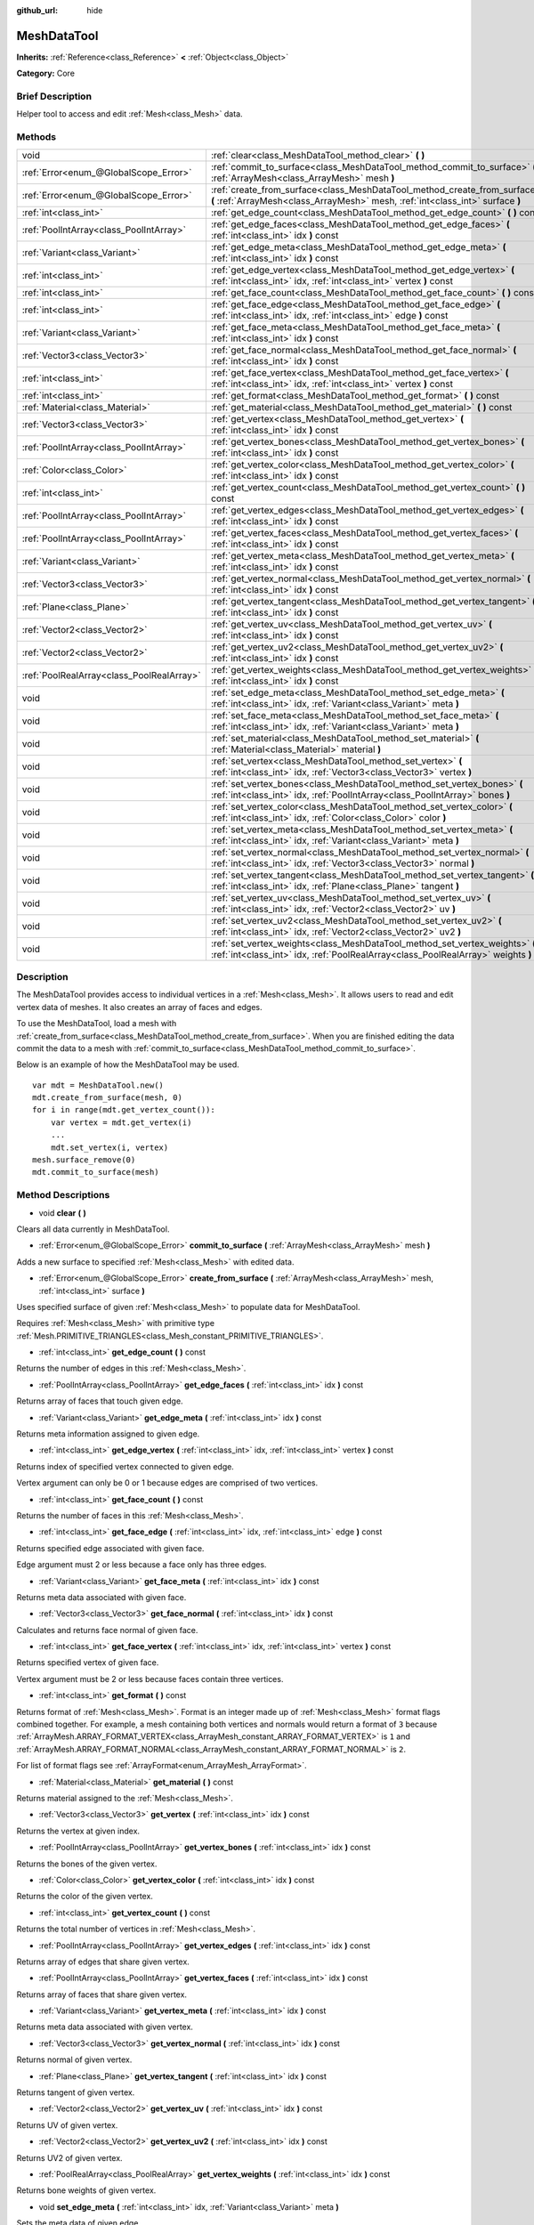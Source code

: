 :github_url: hide

.. Generated automatically by doc/tools/makerst.py in Godot's source tree.
.. DO NOT EDIT THIS FILE, but the MeshDataTool.xml source instead.
.. The source is found in doc/classes or modules/<name>/doc_classes.

.. _class_MeshDataTool:

MeshDataTool
============

**Inherits:** :ref:`Reference<class_Reference>` **<** :ref:`Object<class_Object>`

**Category:** Core

Brief Description
-----------------

Helper tool to access and edit :ref:`Mesh<class_Mesh>` data.

Methods
-------

+-------------------------------------------+------------------------------------------------------------------------------------------------------------------------------------------------------------------+
| void                                      | :ref:`clear<class_MeshDataTool_method_clear>` **(** **)**                                                                                                        |
+-------------------------------------------+------------------------------------------------------------------------------------------------------------------------------------------------------------------+
| :ref:`Error<enum_@GlobalScope_Error>`     | :ref:`commit_to_surface<class_MeshDataTool_method_commit_to_surface>` **(** :ref:`ArrayMesh<class_ArrayMesh>` mesh **)**                                         |
+-------------------------------------------+------------------------------------------------------------------------------------------------------------------------------------------------------------------+
| :ref:`Error<enum_@GlobalScope_Error>`     | :ref:`create_from_surface<class_MeshDataTool_method_create_from_surface>` **(** :ref:`ArrayMesh<class_ArrayMesh>` mesh, :ref:`int<class_int>` surface **)**      |
+-------------------------------------------+------------------------------------------------------------------------------------------------------------------------------------------------------------------+
| :ref:`int<class_int>`                     | :ref:`get_edge_count<class_MeshDataTool_method_get_edge_count>` **(** **)** const                                                                                |
+-------------------------------------------+------------------------------------------------------------------------------------------------------------------------------------------------------------------+
| :ref:`PoolIntArray<class_PoolIntArray>`   | :ref:`get_edge_faces<class_MeshDataTool_method_get_edge_faces>` **(** :ref:`int<class_int>` idx **)** const                                                      |
+-------------------------------------------+------------------------------------------------------------------------------------------------------------------------------------------------------------------+
| :ref:`Variant<class_Variant>`             | :ref:`get_edge_meta<class_MeshDataTool_method_get_edge_meta>` **(** :ref:`int<class_int>` idx **)** const                                                        |
+-------------------------------------------+------------------------------------------------------------------------------------------------------------------------------------------------------------------+
| :ref:`int<class_int>`                     | :ref:`get_edge_vertex<class_MeshDataTool_method_get_edge_vertex>` **(** :ref:`int<class_int>` idx, :ref:`int<class_int>` vertex **)** const                      |
+-------------------------------------------+------------------------------------------------------------------------------------------------------------------------------------------------------------------+
| :ref:`int<class_int>`                     | :ref:`get_face_count<class_MeshDataTool_method_get_face_count>` **(** **)** const                                                                                |
+-------------------------------------------+------------------------------------------------------------------------------------------------------------------------------------------------------------------+
| :ref:`int<class_int>`                     | :ref:`get_face_edge<class_MeshDataTool_method_get_face_edge>` **(** :ref:`int<class_int>` idx, :ref:`int<class_int>` edge **)** const                            |
+-------------------------------------------+------------------------------------------------------------------------------------------------------------------------------------------------------------------+
| :ref:`Variant<class_Variant>`             | :ref:`get_face_meta<class_MeshDataTool_method_get_face_meta>` **(** :ref:`int<class_int>` idx **)** const                                                        |
+-------------------------------------------+------------------------------------------------------------------------------------------------------------------------------------------------------------------+
| :ref:`Vector3<class_Vector3>`             | :ref:`get_face_normal<class_MeshDataTool_method_get_face_normal>` **(** :ref:`int<class_int>` idx **)** const                                                    |
+-------------------------------------------+------------------------------------------------------------------------------------------------------------------------------------------------------------------+
| :ref:`int<class_int>`                     | :ref:`get_face_vertex<class_MeshDataTool_method_get_face_vertex>` **(** :ref:`int<class_int>` idx, :ref:`int<class_int>` vertex **)** const                      |
+-------------------------------------------+------------------------------------------------------------------------------------------------------------------------------------------------------------------+
| :ref:`int<class_int>`                     | :ref:`get_format<class_MeshDataTool_method_get_format>` **(** **)** const                                                                                        |
+-------------------------------------------+------------------------------------------------------------------------------------------------------------------------------------------------------------------+
| :ref:`Material<class_Material>`           | :ref:`get_material<class_MeshDataTool_method_get_material>` **(** **)** const                                                                                    |
+-------------------------------------------+------------------------------------------------------------------------------------------------------------------------------------------------------------------+
| :ref:`Vector3<class_Vector3>`             | :ref:`get_vertex<class_MeshDataTool_method_get_vertex>` **(** :ref:`int<class_int>` idx **)** const                                                              |
+-------------------------------------------+------------------------------------------------------------------------------------------------------------------------------------------------------------------+
| :ref:`PoolIntArray<class_PoolIntArray>`   | :ref:`get_vertex_bones<class_MeshDataTool_method_get_vertex_bones>` **(** :ref:`int<class_int>` idx **)** const                                                  |
+-------------------------------------------+------------------------------------------------------------------------------------------------------------------------------------------------------------------+
| :ref:`Color<class_Color>`                 | :ref:`get_vertex_color<class_MeshDataTool_method_get_vertex_color>` **(** :ref:`int<class_int>` idx **)** const                                                  |
+-------------------------------------------+------------------------------------------------------------------------------------------------------------------------------------------------------------------+
| :ref:`int<class_int>`                     | :ref:`get_vertex_count<class_MeshDataTool_method_get_vertex_count>` **(** **)** const                                                                            |
+-------------------------------------------+------------------------------------------------------------------------------------------------------------------------------------------------------------------+
| :ref:`PoolIntArray<class_PoolIntArray>`   | :ref:`get_vertex_edges<class_MeshDataTool_method_get_vertex_edges>` **(** :ref:`int<class_int>` idx **)** const                                                  |
+-------------------------------------------+------------------------------------------------------------------------------------------------------------------------------------------------------------------+
| :ref:`PoolIntArray<class_PoolIntArray>`   | :ref:`get_vertex_faces<class_MeshDataTool_method_get_vertex_faces>` **(** :ref:`int<class_int>` idx **)** const                                                  |
+-------------------------------------------+------------------------------------------------------------------------------------------------------------------------------------------------------------------+
| :ref:`Variant<class_Variant>`             | :ref:`get_vertex_meta<class_MeshDataTool_method_get_vertex_meta>` **(** :ref:`int<class_int>` idx **)** const                                                    |
+-------------------------------------------+------------------------------------------------------------------------------------------------------------------------------------------------------------------+
| :ref:`Vector3<class_Vector3>`             | :ref:`get_vertex_normal<class_MeshDataTool_method_get_vertex_normal>` **(** :ref:`int<class_int>` idx **)** const                                                |
+-------------------------------------------+------------------------------------------------------------------------------------------------------------------------------------------------------------------+
| :ref:`Plane<class_Plane>`                 | :ref:`get_vertex_tangent<class_MeshDataTool_method_get_vertex_tangent>` **(** :ref:`int<class_int>` idx **)** const                                              |
+-------------------------------------------+------------------------------------------------------------------------------------------------------------------------------------------------------------------+
| :ref:`Vector2<class_Vector2>`             | :ref:`get_vertex_uv<class_MeshDataTool_method_get_vertex_uv>` **(** :ref:`int<class_int>` idx **)** const                                                        |
+-------------------------------------------+------------------------------------------------------------------------------------------------------------------------------------------------------------------+
| :ref:`Vector2<class_Vector2>`             | :ref:`get_vertex_uv2<class_MeshDataTool_method_get_vertex_uv2>` **(** :ref:`int<class_int>` idx **)** const                                                      |
+-------------------------------------------+------------------------------------------------------------------------------------------------------------------------------------------------------------------+
| :ref:`PoolRealArray<class_PoolRealArray>` | :ref:`get_vertex_weights<class_MeshDataTool_method_get_vertex_weights>` **(** :ref:`int<class_int>` idx **)** const                                              |
+-------------------------------------------+------------------------------------------------------------------------------------------------------------------------------------------------------------------+
| void                                      | :ref:`set_edge_meta<class_MeshDataTool_method_set_edge_meta>` **(** :ref:`int<class_int>` idx, :ref:`Variant<class_Variant>` meta **)**                          |
+-------------------------------------------+------------------------------------------------------------------------------------------------------------------------------------------------------------------+
| void                                      | :ref:`set_face_meta<class_MeshDataTool_method_set_face_meta>` **(** :ref:`int<class_int>` idx, :ref:`Variant<class_Variant>` meta **)**                          |
+-------------------------------------------+------------------------------------------------------------------------------------------------------------------------------------------------------------------+
| void                                      | :ref:`set_material<class_MeshDataTool_method_set_material>` **(** :ref:`Material<class_Material>` material **)**                                                 |
+-------------------------------------------+------------------------------------------------------------------------------------------------------------------------------------------------------------------+
| void                                      | :ref:`set_vertex<class_MeshDataTool_method_set_vertex>` **(** :ref:`int<class_int>` idx, :ref:`Vector3<class_Vector3>` vertex **)**                              |
+-------------------------------------------+------------------------------------------------------------------------------------------------------------------------------------------------------------------+
| void                                      | :ref:`set_vertex_bones<class_MeshDataTool_method_set_vertex_bones>` **(** :ref:`int<class_int>` idx, :ref:`PoolIntArray<class_PoolIntArray>` bones **)**         |
+-------------------------------------------+------------------------------------------------------------------------------------------------------------------------------------------------------------------+
| void                                      | :ref:`set_vertex_color<class_MeshDataTool_method_set_vertex_color>` **(** :ref:`int<class_int>` idx, :ref:`Color<class_Color>` color **)**                       |
+-------------------------------------------+------------------------------------------------------------------------------------------------------------------------------------------------------------------+
| void                                      | :ref:`set_vertex_meta<class_MeshDataTool_method_set_vertex_meta>` **(** :ref:`int<class_int>` idx, :ref:`Variant<class_Variant>` meta **)**                      |
+-------------------------------------------+------------------------------------------------------------------------------------------------------------------------------------------------------------------+
| void                                      | :ref:`set_vertex_normal<class_MeshDataTool_method_set_vertex_normal>` **(** :ref:`int<class_int>` idx, :ref:`Vector3<class_Vector3>` normal **)**                |
+-------------------------------------------+------------------------------------------------------------------------------------------------------------------------------------------------------------------+
| void                                      | :ref:`set_vertex_tangent<class_MeshDataTool_method_set_vertex_tangent>` **(** :ref:`int<class_int>` idx, :ref:`Plane<class_Plane>` tangent **)**                 |
+-------------------------------------------+------------------------------------------------------------------------------------------------------------------------------------------------------------------+
| void                                      | :ref:`set_vertex_uv<class_MeshDataTool_method_set_vertex_uv>` **(** :ref:`int<class_int>` idx, :ref:`Vector2<class_Vector2>` uv **)**                            |
+-------------------------------------------+------------------------------------------------------------------------------------------------------------------------------------------------------------------+
| void                                      | :ref:`set_vertex_uv2<class_MeshDataTool_method_set_vertex_uv2>` **(** :ref:`int<class_int>` idx, :ref:`Vector2<class_Vector2>` uv2 **)**                         |
+-------------------------------------------+------------------------------------------------------------------------------------------------------------------------------------------------------------------+
| void                                      | :ref:`set_vertex_weights<class_MeshDataTool_method_set_vertex_weights>` **(** :ref:`int<class_int>` idx, :ref:`PoolRealArray<class_PoolRealArray>` weights **)** |
+-------------------------------------------+------------------------------------------------------------------------------------------------------------------------------------------------------------------+

Description
-----------

The MeshDataTool provides access to individual vertices in a :ref:`Mesh<class_Mesh>`. It allows users to read and edit vertex data of meshes. It also creates an array of faces and edges.

To use the MeshDataTool, load a mesh with :ref:`create_from_surface<class_MeshDataTool_method_create_from_surface>`. When you are finished editing the data commit the data to a mesh with :ref:`commit_to_surface<class_MeshDataTool_method_commit_to_surface>`.

Below is an example of how the MeshDataTool may be used.

::

    var mdt = MeshDataTool.new()
    mdt.create_from_surface(mesh, 0)
    for i in range(mdt.get_vertex_count()):
        var vertex = mdt.get_vertex(i)
        ...
        mdt.set_vertex(i, vertex)
    mesh.surface_remove(0)
    mdt.commit_to_surface(mesh)

Method Descriptions
-------------------

.. _class_MeshDataTool_method_clear:

- void **clear** **(** **)**

Clears all data currently in MeshDataTool.

.. _class_MeshDataTool_method_commit_to_surface:

- :ref:`Error<enum_@GlobalScope_Error>` **commit_to_surface** **(** :ref:`ArrayMesh<class_ArrayMesh>` mesh **)**

Adds a new surface to specified :ref:`Mesh<class_Mesh>` with edited data.

.. _class_MeshDataTool_method_create_from_surface:

- :ref:`Error<enum_@GlobalScope_Error>` **create_from_surface** **(** :ref:`ArrayMesh<class_ArrayMesh>` mesh, :ref:`int<class_int>` surface **)**

Uses specified surface of given :ref:`Mesh<class_Mesh>` to populate data for MeshDataTool.

Requires :ref:`Mesh<class_Mesh>` with primitive type :ref:`Mesh.PRIMITIVE_TRIANGLES<class_Mesh_constant_PRIMITIVE_TRIANGLES>`.

.. _class_MeshDataTool_method_get_edge_count:

- :ref:`int<class_int>` **get_edge_count** **(** **)** const

Returns the number of edges in this :ref:`Mesh<class_Mesh>`.

.. _class_MeshDataTool_method_get_edge_faces:

- :ref:`PoolIntArray<class_PoolIntArray>` **get_edge_faces** **(** :ref:`int<class_int>` idx **)** const

Returns array of faces that touch given edge.

.. _class_MeshDataTool_method_get_edge_meta:

- :ref:`Variant<class_Variant>` **get_edge_meta** **(** :ref:`int<class_int>` idx **)** const

Returns meta information assigned to given edge.

.. _class_MeshDataTool_method_get_edge_vertex:

- :ref:`int<class_int>` **get_edge_vertex** **(** :ref:`int<class_int>` idx, :ref:`int<class_int>` vertex **)** const

Returns index of specified vertex connected to given edge.

Vertex argument can only be 0 or 1 because edges are comprised of two vertices.

.. _class_MeshDataTool_method_get_face_count:

- :ref:`int<class_int>` **get_face_count** **(** **)** const

Returns the number of faces in this :ref:`Mesh<class_Mesh>`.

.. _class_MeshDataTool_method_get_face_edge:

- :ref:`int<class_int>` **get_face_edge** **(** :ref:`int<class_int>` idx, :ref:`int<class_int>` edge **)** const

Returns specified edge associated with given face.

Edge argument must 2 or less because a face only has three edges.

.. _class_MeshDataTool_method_get_face_meta:

- :ref:`Variant<class_Variant>` **get_face_meta** **(** :ref:`int<class_int>` idx **)** const

Returns meta data associated with given face.

.. _class_MeshDataTool_method_get_face_normal:

- :ref:`Vector3<class_Vector3>` **get_face_normal** **(** :ref:`int<class_int>` idx **)** const

Calculates and returns face normal of given face.

.. _class_MeshDataTool_method_get_face_vertex:

- :ref:`int<class_int>` **get_face_vertex** **(** :ref:`int<class_int>` idx, :ref:`int<class_int>` vertex **)** const

Returns specified vertex of given face.

Vertex argument must be 2 or less because faces contain three vertices.

.. _class_MeshDataTool_method_get_format:

- :ref:`int<class_int>` **get_format** **(** **)** const

Returns format of :ref:`Mesh<class_Mesh>`. Format is an integer made up of :ref:`Mesh<class_Mesh>` format flags combined together. For example, a mesh containing both vertices and normals would return a format of ``3`` because :ref:`ArrayMesh.ARRAY_FORMAT_VERTEX<class_ArrayMesh_constant_ARRAY_FORMAT_VERTEX>` is ``1`` and :ref:`ArrayMesh.ARRAY_FORMAT_NORMAL<class_ArrayMesh_constant_ARRAY_FORMAT_NORMAL>` is ``2``.

For list of format flags see :ref:`ArrayFormat<enum_ArrayMesh_ArrayFormat>`.

.. _class_MeshDataTool_method_get_material:

- :ref:`Material<class_Material>` **get_material** **(** **)** const

Returns material assigned to the :ref:`Mesh<class_Mesh>`.

.. _class_MeshDataTool_method_get_vertex:

- :ref:`Vector3<class_Vector3>` **get_vertex** **(** :ref:`int<class_int>` idx **)** const

Returns the vertex at given index.

.. _class_MeshDataTool_method_get_vertex_bones:

- :ref:`PoolIntArray<class_PoolIntArray>` **get_vertex_bones** **(** :ref:`int<class_int>` idx **)** const

Returns the bones of the given vertex.

.. _class_MeshDataTool_method_get_vertex_color:

- :ref:`Color<class_Color>` **get_vertex_color** **(** :ref:`int<class_int>` idx **)** const

Returns the color of the given vertex.

.. _class_MeshDataTool_method_get_vertex_count:

- :ref:`int<class_int>` **get_vertex_count** **(** **)** const

Returns the total number of vertices in :ref:`Mesh<class_Mesh>`.

.. _class_MeshDataTool_method_get_vertex_edges:

- :ref:`PoolIntArray<class_PoolIntArray>` **get_vertex_edges** **(** :ref:`int<class_int>` idx **)** const

Returns array of edges that share given vertex.

.. _class_MeshDataTool_method_get_vertex_faces:

- :ref:`PoolIntArray<class_PoolIntArray>` **get_vertex_faces** **(** :ref:`int<class_int>` idx **)** const

Returns array of faces that share given vertex.

.. _class_MeshDataTool_method_get_vertex_meta:

- :ref:`Variant<class_Variant>` **get_vertex_meta** **(** :ref:`int<class_int>` idx **)** const

Returns meta data associated with given vertex.

.. _class_MeshDataTool_method_get_vertex_normal:

- :ref:`Vector3<class_Vector3>` **get_vertex_normal** **(** :ref:`int<class_int>` idx **)** const

Returns normal of given vertex.

.. _class_MeshDataTool_method_get_vertex_tangent:

- :ref:`Plane<class_Plane>` **get_vertex_tangent** **(** :ref:`int<class_int>` idx **)** const

Returns tangent of given vertex.

.. _class_MeshDataTool_method_get_vertex_uv:

- :ref:`Vector2<class_Vector2>` **get_vertex_uv** **(** :ref:`int<class_int>` idx **)** const

Returns UV of given vertex.

.. _class_MeshDataTool_method_get_vertex_uv2:

- :ref:`Vector2<class_Vector2>` **get_vertex_uv2** **(** :ref:`int<class_int>` idx **)** const

Returns UV2 of given vertex.

.. _class_MeshDataTool_method_get_vertex_weights:

- :ref:`PoolRealArray<class_PoolRealArray>` **get_vertex_weights** **(** :ref:`int<class_int>` idx **)** const

Returns bone weights of given vertex.

.. _class_MeshDataTool_method_set_edge_meta:

- void **set_edge_meta** **(** :ref:`int<class_int>` idx, :ref:`Variant<class_Variant>` meta **)**

Sets the meta data of given edge.

.. _class_MeshDataTool_method_set_face_meta:

- void **set_face_meta** **(** :ref:`int<class_int>` idx, :ref:`Variant<class_Variant>` meta **)**

Sets the meta data of given face.

.. _class_MeshDataTool_method_set_material:

- void **set_material** **(** :ref:`Material<class_Material>` material **)**

Sets the material to be used by newly constructed :ref:`Mesh<class_Mesh>`.

.. _class_MeshDataTool_method_set_vertex:

- void **set_vertex** **(** :ref:`int<class_int>` idx, :ref:`Vector3<class_Vector3>` vertex **)**

Sets the position of given vertex.

.. _class_MeshDataTool_method_set_vertex_bones:

- void **set_vertex_bones** **(** :ref:`int<class_int>` idx, :ref:`PoolIntArray<class_PoolIntArray>` bones **)**

Sets the bones of given vertex.

.. _class_MeshDataTool_method_set_vertex_color:

- void **set_vertex_color** **(** :ref:`int<class_int>` idx, :ref:`Color<class_Color>` color **)**

Sets the color of given vertex.

.. _class_MeshDataTool_method_set_vertex_meta:

- void **set_vertex_meta** **(** :ref:`int<class_int>` idx, :ref:`Variant<class_Variant>` meta **)**

Sets the meta data associated with given vertex.

.. _class_MeshDataTool_method_set_vertex_normal:

- void **set_vertex_normal** **(** :ref:`int<class_int>` idx, :ref:`Vector3<class_Vector3>` normal **)**

Sets the normal of given vertex.

.. _class_MeshDataTool_method_set_vertex_tangent:

- void **set_vertex_tangent** **(** :ref:`int<class_int>` idx, :ref:`Plane<class_Plane>` tangent **)**

Sets the tangent of given vertex.

.. _class_MeshDataTool_method_set_vertex_uv:

- void **set_vertex_uv** **(** :ref:`int<class_int>` idx, :ref:`Vector2<class_Vector2>` uv **)**

Sets the UV of given vertex.

.. _class_MeshDataTool_method_set_vertex_uv2:

- void **set_vertex_uv2** **(** :ref:`int<class_int>` idx, :ref:`Vector2<class_Vector2>` uv2 **)**

Sets the UV2 of given vertex.

.. _class_MeshDataTool_method_set_vertex_weights:

- void **set_vertex_weights** **(** :ref:`int<class_int>` idx, :ref:`PoolRealArray<class_PoolRealArray>` weights **)**

Sets the bone weights of given vertex.

